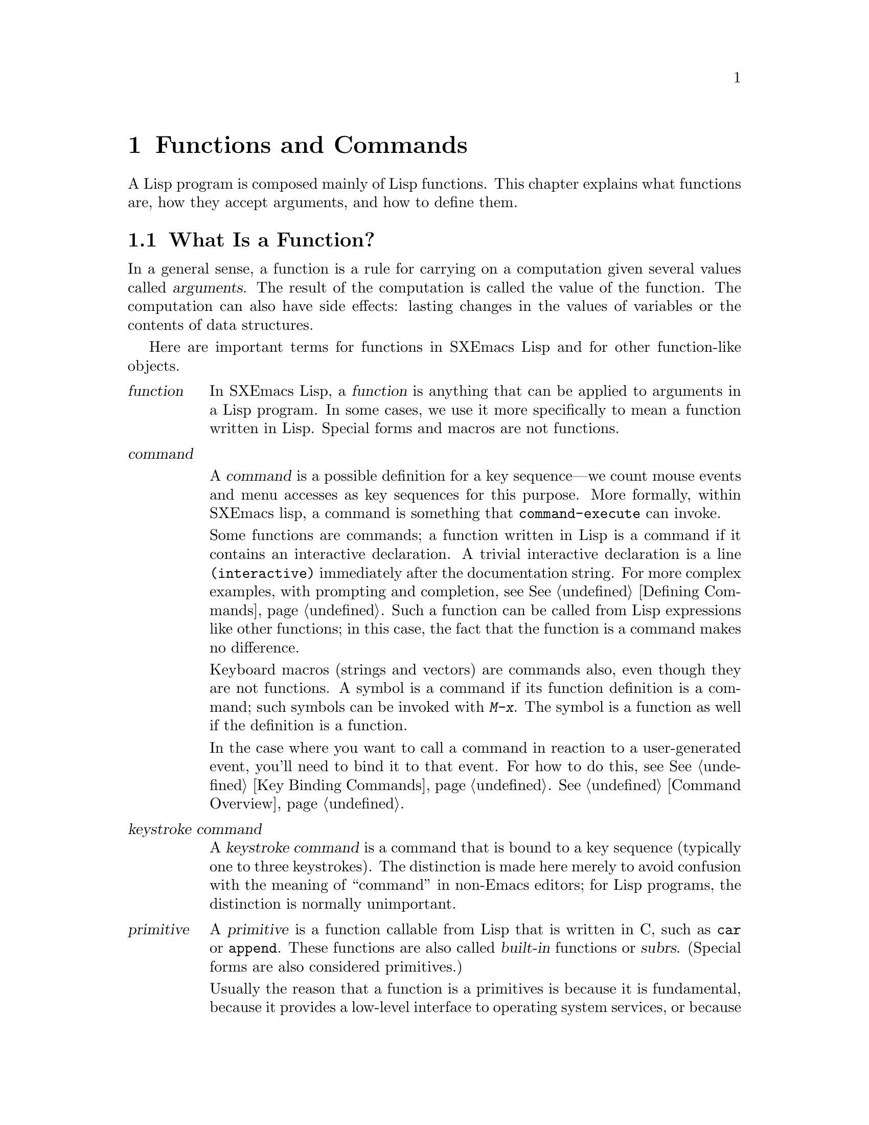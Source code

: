 @c -*-texinfo-*-
@c This is part of the SXEmacs Lisp Reference Manual.
@c Copyright (C) 1990, 1991, 1992, 1993, 1994 Free Software Foundation, Inc.
@c Copyright (C) 2005 Sebastian Freundt <hroptatyr@sxemacs.org>
@c See the file lispref.texi for copying conditions.
@setfilename ../../info/functions.info

@node Functions and Commands, Macros, Variables, Top
@chapter Functions and Commands

  A Lisp program is composed mainly of Lisp functions.  This chapter
explains what functions are, how they accept arguments, and how to
define them.

@menu
* What Is a Function::    Lisp functions vs. primitives; terminology.
* Lambda Expressions::    How functions are expressed as Lisp objects.
* Function Names::        A symbol can serve as the name of a function.
* Defining Functions::    Lisp expressions for defining functions.
* Calling Functions::     How to use an existing function.
* Mapping Functions::     Applying a function to each element of a list, etc.
* Anonymous Functions::   Lambda expressions are functions with no names.
* Function Cells::        Accessing or setting the function definition
                            of a symbol.
* Inline Functions::	  Defining functions that the compiler will open code.
* Related Topics::        Cross-references to specific Lisp primitives
                            that have a special bearing on how functions work.
@end menu


@node What Is a Function, Lambda Expressions, Functions and Commands, Functions and Commands
@section What Is a Function?

  In a general sense, a function is a rule for carrying on a computation
given several values called @dfn{arguments}.  The result of the
computation is called the value of the function.  The computation can
also have side effects: lasting changes in the values of variables or
the contents of data structures.

  Here are important terms for functions in SXEmacs Lisp and for other
function-like objects.

@table @dfn
@item function
@cindex function
In SXEmacs Lisp, a @dfn{function} is anything that can be applied to
arguments in a Lisp program.  In some cases, we use it more
specifically to mean a function written in Lisp.  Special forms and
macros are not functions.

@item command
@cindex command

A @dfn{command} is a possible definition for a key sequence---we count
mouse events and menu accesses as key sequences for this purpose. More
formally, within SXEmacs lisp, a command is something that
@code{command-execute} can invoke.

Some functions are commands; a function written in Lisp is a command if
it contains an interactive declaration. A trivial interactive
declaration is a line @code{(interactive)} immediately after the
documentation string. For more complex examples, with prompting and
completion, see @xref{Defining Commands}. Such a function can be called
from Lisp expressions like other functions; in this case, the fact that
the function is a command makes no difference.

Keyboard macros (strings and vectors) are commands also, even though
they are not functions.  A symbol is a command if its function
definition is a command; such symbols can be invoked with @kbd{M-x}.
The symbol is a function as well if the definition is a function.

In the case where you want to call a command in reaction to a
user-generated event, you'll need to bind it to that event.  For how to
do this, see @xref{Key Binding Commands}.
@xref{Command Overview}.

@item keystroke command
@cindex keystroke command
A @dfn{keystroke command} is a command that is bound to a key sequence
(typically one to three keystrokes).  The distinction is made here
merely to avoid confusion with the meaning of ``command'' in non-Emacs
editors; for Lisp programs, the distinction is normally unimportant.

@item primitive
@cindex primitive
@cindex subr
@cindex built-in function
A @dfn{primitive} is a function callable from Lisp that is written in C,
such as @code{car} or @code{append}.  These functions are also called
@dfn{built-in} functions or @dfn{subrs}.  (Special forms are also
considered primitives.)

Usually the reason that a function is a primitives is because it is
fundamental, because it provides a low-level interface to operating
system services, or because it needs to run fast.  Primitives can be
modified or added only by changing the C sources and recompiling the
editor.  See @ref{Writing Lisp Primitives,,, internals, SXEmacs
Internals Manual}.

@item lambda expression
A @dfn{lambda expression} is a function written in Lisp.
These are described in the following section.
@ifinfo
@xref{Lambda Expressions}.
@end ifinfo

@item special form
A @dfn{special form} is a primitive that is like a function but does not
evaluate all of its arguments in the usual way.  It may evaluate only
some of the arguments, or may evaluate them in an unusual order, or
several times.  Many special forms are described in @ref{Control
Structures}.

@item macro
@cindex macro
A @dfn{macro} is a construct defined in Lisp by the programmer.  It
differs from a function in that it translates a Lisp expression that you
write into an equivalent expression to be evaluated instead of the
original expression.  Macros enable Lisp programmers to do the sorts of
things that special forms can do.  @xref{Macros}, for how to define and
use macros.

@item compiled function
A @dfn{compiled function} is a function that has been compiled by the
byte compiler.  @xref{Compiled-Function Type}.
@end table

@defun subrp object
This function returns @code{t} if @var{object} is a built-in function
(i.e., a Lisp primitive).

@example
@group
(subrp 'message)            ; @r{@code{message} is a symbol,}
     @result{} nil                 ;   @r{not a subr object.}
@end group
@group
(subrp (symbol-function 'message))
     @result{} t
@end group
@end example
@end defun

@defun compiled-function-p object
This function returns @code{t} if @var{object} is a compiled
function.  For example:

@example
@group
(compiled-function-p (symbol-function 'next-line))
     @result{} t
@end group
@end example
@end defun


@node Lambda Expressions, Function Names, What Is a Function, Functions and Commands
@section Lambda Expressions
@cindex lambda expression

  A function written in Lisp is a list that looks like this:

@example
(lambda (@var{arg-variables}@dots{})
  @r{[}@var{documentation-string}@r{]}
  @r{[}@var{interactive-declaration}@r{]}
  @var{body-forms}@dots{})
@end example

@noindent
Such a list is called a @dfn{lambda expression}.  In SXEmacs Lisp, it
actually is valid as an expression---it evaluates to itself.  In some
other Lisp dialects, a lambda expression is not a valid expression at
all.  In either case, its main use is not to be evaluated as an
expression, but to be called as a function.

@menu
* Lambda Components::       The parts of a lambda expression.
* Simple Lambda::           A simple example.
* Argument List::           Details and special features of argument lists.
* Function Documentation::  How to put documentation in a function.
@end menu


@node Lambda Components, Simple Lambda, Lambda Expressions, Lambda Expressions
@subsection Components of a Lambda Expression

@ifinfo

  A function written in Lisp (a ``lambda expression'') is a list that
looks like this:

@example
(lambda (@var{arg-variables}@dots{})
  [@var{documentation-string}]
  [@var{interactive-declaration}]
  @var{body-forms}@dots{})
@end example
@end ifinfo

@cindex lambda list
  The first element of a lambda expression is always the symbol
@code{lambda}.  This indicates that the list represents a function.  The
reason functions are defined to start with @code{lambda} is so that
other lists, intended for other uses, will not accidentally be valid as
functions.

  The second element is a list of symbols--the argument variable names.
This is called the @dfn{lambda list}.  When a Lisp function is called,
the argument values are matched up against the variables in the lambda
list, which are given local bindings with the values provided.
@xref{Local Variables}.

  The documentation string is a Lisp string object placed within the
function definition to describe the function for the SXEmacs help
facilities.  @xref{Function Documentation}.

  The interactive declaration is a list of the form @code{(interactive
@var{code-string})}.  This declares how to provide arguments if the
function is used interactively.  Functions with this declaration are called
@dfn{commands}; they can be called using @kbd{M-x} or bound to a key.
Functions not intended to be called in this way should not have interactive
declarations.  @xref{Defining Commands}, for how to write an interactive
declaration.

@cindex body of function
  The rest of the elements are the @dfn{body} of the function: the Lisp
code to do the work of the function (or, as a Lisp programmer would say,
``a list of Lisp forms to evaluate'').  The value returned by the
function is the value returned by the last element of the body.


@node Simple Lambda, Argument List, Lambda Components, Lambda Expressions
@subsection A Simple Lambda-Expression Example

  Consider for example the following function:

@example
(lambda (a b c) (+ a b c))
@end example

@noindent
We can call this function by writing it as the @sc{car} of an
expression, like this:

@example
@group
((lambda (a b c) (+ a b c))
 1 2 3)
@end group
@end example

@noindent
This call evaluates the body of the lambda expression  with the variable
@code{a} bound to 1, @code{b} bound to 2, and @code{c} bound to 3.
Evaluation of the body adds these three numbers, producing the result 6;
therefore, this call to the function returns the value 6.

  Note that the arguments can be the results of other function calls, as in
this example:

@example
@group
((lambda (a b c) (+ a b c))
 1 (* 2 3) (- 5 4))
@end group
@end example

@noindent
This evaluates the arguments @code{1}, @code{(* 2 3)}, and @code{(- 5
4)} from left to right.  Then it applies the lambda expression to the
argument values 1, 6 and 1 to produce the value 8.

  It is not often useful to write a lambda expression as the @sc{car} of
a form in this way.  You can get the same result, of making local
variables and giving them values, using the special form @code{let}
(@pxref{Local Variables}).  And @code{let} is clearer and easier to use.
In practice, lambda expressions are either stored as the function
definitions of symbols, to produce named functions, or passed as
arguments to other functions (@pxref{Anonymous Functions}).

  However, calls to explicit lambda expressions were very useful in the
old days of Lisp, before the special form @code{let} was invented.  At
that time, they were the only way to bind and initialize local
variables.


@node Argument List, Function Documentation, Simple Lambda, Lambda Expressions
@subsection Advanced Features of Argument Lists
@kindex wrong-number-of-arguments
@cindex argument binding
@cindex binding arguments

  Our simple sample function, @code{(lambda (a b c) (+ a b c))},
specifies three argument variables, so it must be called with three
arguments: if you try to call it with only two arguments or four
arguments, you get a @code{wrong-number-of-arguments} error.

  It is often convenient to write a function that allows certain
arguments to be omitted.  For example, the function @code{substring}
accepts three arguments---a string, the start index and the end
index---but the third argument defaults to the @var{length} of the
string if you omit it.  It is also convenient for certain functions to
accept an indefinite number of arguments, as the functions @code{list}
and @code{+} do.

@cindex optional arguments
@cindex rest arguments
@kindex &optional
@kindex &rest
  To specify optional arguments that may be omitted when a function
is called, simply include the keyword @code{&optional} before the optional
arguments.  To specify a list of zero or more extra arguments, include the
keyword @code{&rest} before one final argument.

  Thus, the complete syntax for an argument list is as follows:

@example
@group
(@var{required-vars}@dots{}
 @r{[}&optional @var{optional-vars}@dots{}@r{]}
 @r{[}&rest @var{rest-var}@r{]})
@end group
@end example

@noindent
The square brackets indicate that the @code{&optional} and @code{&rest}
clauses, and the variables that follow them, are optional.

  A call to the function requires one actual argument for each of the
@var{required-vars}.  There may be actual arguments for zero or more of
the @var{optional-vars}, and there cannot be any actual arguments beyond
that unless the lambda list uses @code{&rest}.  In that case, there may
be any number of extra actual arguments.

  If actual arguments for the optional and rest variables are omitted,
then they always default to @code{nil}.  There is no way for the
function to distinguish between an explicit argument of @code{nil} and
an omitted argument.  However, the body of the function is free to
consider @code{nil} an abbreviation for some other meaningful value.
This is what @code{substring} does; @code{nil} as the third argument to
@code{substring} means to use the length of the string supplied.

@cindex CL note---default optional arg
@quotation
@b{Common Lisp note:} Common Lisp allows the function to specify what
default value to use when an optional argument is omitted; SXEmacs Lisp
always uses @code{nil}.
@end quotation

  For example, an argument list that looks like this:

@example
(a b &optional c d &rest e)
@end example

@noindent
binds @code{a} and @code{b} to the first two actual arguments, which are
required.  If one or two more arguments are provided, @code{c} and
@code{d} are bound to them respectively; any arguments after the first
four are collected into a list and @code{e} is bound to that list.  If
there are only two arguments, @code{c} is @code{nil}; if two or three
arguments, @code{d} is @code{nil}; if four arguments or fewer, @code{e}
is @code{nil}.

  There is no way to have required arguments following optional
ones---it would not make sense.  To see why this must be so, suppose
that @code{c} in the example were optional and @code{d} were required.
Suppose three actual arguments are given; which variable would the third
argument be for?  Similarly, it makes no sense to have any more
arguments (either required or optional) after a @code{&rest} argument.

  Here are some examples of argument lists and proper calls:

@smallexample
((lambda (n) (1+ n))                ; @r{One required:}
 1)                                 ; @r{requires exactly one argument.}
     @result{} 2
((lambda (n &optional n1)           ; @r{One required and one optional:}
         (if n1 (+ n n1) (1+ n)))   ; @r{1 or 2 arguments.}
 1 2)
     @result{} 3
((lambda (n &rest ns)               ; @r{One required and one rest:}
         (+ n (apply '+ ns)))       ; @r{1 or more arguments.}
 1 2 3 4 5)
     @result{} 15
@end smallexample


@node Function Documentation,  , Argument List, Lambda Expressions
@subsection Documentation Strings of Functions
@cindex documentation of function

  A lambda expression may optionally have a @dfn{documentation string} just
after the lambda list.  This string does not affect execution of the
function; it is a kind of comment, but a systematized comment which
actually appears inside the Lisp world and can be used by the SXEmacs help
facilities.  @xref{Documentation}, for how the @var{documentation-string} is
accessed.

  It is a good idea to provide documentation strings for all the
functions in your program, even those that are only called from within
your program.  Documentation strings are like comments, except that they
are easier to access.

  The first line of the documentation string should stand on its own,
because @code{apropos} displays just this first line.  It should consist
of one or two complete sentences that summarize the function's purpose.

  The start of the documentation string is usually indented in the source file,
but since these spaces come before the starting double-quote, they are not part of
the string.  Some people make a practice of indenting any additional
lines of the string so that the text lines up in the program source.
@emph{This is a mistake.}  The indentation of the following lines is
inside the string; what looks nice in the source code will look ugly
when displayed by the help commands.

  You may wonder how the documentation string could be optional, since
there are required components of the function that follow it (the body).
Since evaluation of a string returns that string, without any side effects,
it has no effect if it is not the last form in the body.  Thus, in
practice, there is no confusion between the first form of the body and the
documentation string; if the only body form is a string then it serves both
as the return value and as the documentation.


@node Function Names, Defining Functions, Lambda Expressions, Functions and Commands
@section Naming a Function
@cindex function definition
@cindex named function
@cindex function name

  In most computer languages, every function has a name; the idea of a
function without a name is nonsensical.  In Lisp, a function in the
strictest sense has no name.  It is simply a list whose first element is
@code{lambda}, or a primitive subr-object.

  However, a symbol can serve as the name of a function.  This happens
when you put the function in the symbol's @dfn{function cell}
(@pxref{Symbol Components}).  Then the symbol itself becomes a valid,
callable function, equivalent to the list or subr-object that its
function cell refers to.  The contents of the function cell are also
called the symbol's @dfn{function definition}.  The procedure of using a
symbol's function definition in place of the symbol is called
@dfn{symbol function indirection}; see @ref{Function Indirection}.

  In practice, nearly all functions are given names in this way and
referred to through their names.  For example, the symbol @code{car} works
as a function and does what it does because the primitive subr-object
@code{#<subr car>} is stored in its function cell.

  We give functions names because it is convenient to refer to them by
their names in Lisp expressions.  For primitive subr-objects such as
@code{#<subr car>}, names are the only way you can refer to them: there
is no read syntax for such objects.  For functions written in Lisp, the
name is more convenient to use in a call than an explicit lambda
expression.  Also, a function with a name can refer to itself---it can
be recursive.  Writing the function's name in its own definition is much
more convenient than making the function definition point to itself
(something that is not impossible but that has various disadvantages in
practice).

  We often identify functions with the symbols used to name them.  For
example, we often speak of ``the function @code{car}'', not
distinguishing between the symbol @code{car} and the primitive
subr-object that is its function definition.  For most purposes, there
is no need to distinguish.

  Even so, keep in mind that a function need not have a unique name.  While
a given function object @emph{usually} appears in the function cell of only
one symbol, this is just a matter of convenience.  It is easy to store
it in several symbols using @code{fset}; then each of the symbols is
equally well a name for the same function.

  A symbol used as a function name may also be used as a variable;
these two uses of a symbol are independent and do not conflict.


@node Defining Functions, Calling Functions, Function Names, Functions and Commands
@section Defining Functions
@cindex defining a function

  We usually give a name to a function when it is first created.  This
is called @dfn{defining a function}, and it is done with the
@code{defun} special form.

@defspec defun name argument-list body-forms
@code{defun} is the usual way to define new Lisp functions.  It
defines the symbol @var{name} as a function that looks like this:

@example
(lambda @var{argument-list} . @var{body-forms})
@end example

@code{defun} stores this lambda expression in the function cell of
@var{name}.  It returns the value @var{name}, but usually we ignore this
value.

As described previously (@pxref{Lambda Expressions}),
@var{argument-list} is a list of argument names and may include the
keywords @code{&optional} and @code{&rest}.  Also, the first two forms
in @var{body-forms} may be a documentation string and an interactive
declaration.

There is no conflict if the same symbol @var{name} is also used as a
variable, since the symbol's value cell is independent of the function
cell.  @xref{Symbol Components}.

Here are some examples:

@example
@group
(defun foo () 5)
     @result{} foo
@end group
@group
(foo)
     @result{} 5
@end group

@group
(defun bar (a &optional b &rest c)
    (list a b c))
     @result{} bar
@end group
@group
(bar 1 2 3 4 5)
     @result{} (1 2 (3 4 5))
@end group
@group
(bar 1)
     @result{} (1 nil nil)
@end group
@group
(bar)
@error{} Wrong number of arguments.
@end group

@group
(defun capitalize-backwards ()
  "Upcase the last letter of a word."
  (interactive)
  (backward-word 1)
  (forward-word 1)
  (backward-char 1)
  (capitalize-word 1))
     @result{} capitalize-backwards
@end group
@end example

Be careful not to redefine existing functions unintentionally.
@code{defun} redefines even primitive functions such as @code{car}
without any hesitation or notification.  Redefining a function already
defined is often done deliberately, and there is no way to distinguish
deliberate redefinition from unintentional redefinition.
@end defspec

@defun define-function name definition
@defunx defalias name definition
These equivalent special forms define the symbol @var{name} as a
function, with definition @var{definition} (which can be any valid Lisp
function).

The proper place to use @code{define-function} or @code{defalias} is
where a specific function name is being defined---especially where that
name appears explicitly in the source file being loaded.  This is
because @code{define-function} and @code{defalias} record which file
defined the function, just like @code{defun}.
(@pxref{Unloading}).

By contrast, in programs that manipulate function definitions for other
purposes, it is better to use @code{fset}, which does not keep such
records.
@end defun

  See also @code{defsubst}, which defines a function like @code{defun}
and tells the Lisp compiler to open-code it.  @xref{Inline Functions}.


@node Calling Functions, Mapping Functions, Defining Functions, Functions and Commands
@section Calling Functions
@cindex function invocation
@cindex calling a function

  Defining functions is only half the battle.  Functions don't do
anything until you @dfn{call} them, i.e., tell them to run.  Calling a
function is also known as @dfn{invocation}.

  The most common way of invoking a function is by evaluating a list.
For example, evaluating the list @code{(concat "a" "b")} calls the
function @code{concat} with arguments @code{"a"} and @code{"b"}.
@xref{Evaluation}, for a description of evaluation.

  When you write a list as an expression in your program, the function
name is part of the program.  This means that you choose which function
to call, and how many arguments to give it, when you write the program.
Usually that's just what you want.  Occasionally you need to decide at
run time which function to call.  To do that, use the functions
@code{funcall} and @code{apply}.

@defun funcall function &rest arguments
@code{funcall} calls @var{function} with @var{arguments}, and returns
whatever @var{function} returns.

Since @code{funcall} is a function, all of its arguments, including
@var{function}, are evaluated before @code{funcall} is called.  This
means that you can use any expression to obtain the function to be
called.  It also means that @code{funcall} does not see the expressions
you write for the @var{arguments}, only their values.  These values are
@emph{not} evaluated a second time in the act of calling @var{function};
@code{funcall} enters the normal procedure for calling a function at the
place where the arguments have already been evaluated.

The argument @var{function} must be either a Lisp function or a
primitive function.  Special forms and macros are not allowed, because
they make sense only when given the ``unevaluated'' argument
expressions.  @code{funcall} cannot provide these because, as we saw
above, it never knows them in the first place.

@example
@group
(setq f 'list)
     @result{} list
@end group
@group
(funcall f 'x 'y 'z)
     @result{} (x y z)
@end group
@group
(funcall f 'x 'y '(z))
     @result{} (x y (z))
@end group
@group
(funcall 'and t nil)
@error{} Invalid function: #<subr and>
@end group
@end example

Compare these example with the examples of @code{apply}.
@end defun

@defun apply function &rest arguments
@code{apply} calls @var{function} with @var{arguments}, just like
@code{funcall} but with one difference: the last of @var{arguments} is a
list of arguments to give to @var{function}, rather than a single
argument.  We also say that @code{apply} @dfn{spreads} this list so that
each individual element becomes an argument.

@code{apply} returns the result of calling @var{function}.  As with
@code{funcall}, @var{function} must either be a Lisp function or a
primitive function; special forms and macros do not make sense in
@code{apply}.

@example
@group
(setq f 'list)
     @result{} list
@end group
@group
(apply f 'x 'y 'z)
@error{} Wrong type argument: listp, z
@end group
@group
(apply '+ 1 2 '(3 4))
     @result{} 10
@end group
@group
(apply '+ '(1 2 3 4))
     @result{} 10
@end group

@group
(apply 'append '((a b c) nil (x y z) nil))
     @result{} (a b c x y z)
@end group
@end example

For an interesting example of using @code{apply}, see the description of
@code{mapcar}, in @ref{Mapping Functions}.
@end defun

@cindex functionals
  It is common for Lisp functions to accept functions as arguments or
find them in data structures (especially in hook variables and property
lists) and call them using @code{funcall} or @code{apply}.  Functions
that accept function arguments are often called @dfn{functionals}.

  Sometimes, when you call a functional, it is useful to supply a no-op
function as the argument.  Here are two different kinds of no-op
function:

@defun identity arg
This function returns @var{arg} and has no side effects.
@end defun

@deffn Command ignore &rest args
This function ignores any arguments and returns @code{nil}.
@end deffn


@node Mapping Functions, Anonymous Functions, Calling Functions, Functions and Commands
@section Mapping Functions
@cindex mapping functions

  A @dfn{mapping function} applies a given function to each element of a
list or other collection.  SXEmacs Lisp has several such functions;
@code{mapcar} and @code{mapconcat}, which scan a list, are described
here.   @xref{Creating Symbols}, for the function @code{mapatoms} which
maps over the symbols in an obarray.

Mapping functions should never modify the sequence being mapped over.
The results are unpredictable.  If in-place modification is explicitly
what you want use the special function @code{mapc-inplace}.

@defun mapcar function sequence
@code{mapcar} applies @var{function} to each element of @var{sequence}
in turn, and returns a list of the results.

The argument @var{sequence} can be any kind of sequence; that is, a
list, a dllist, a vector, a bit vector, or a string.  The result is
always a list.  The length of the result is the same as the length of
@var{sequence}.

@smallexample
@group
@exdent @r{For example:}

(mapcar 'car '((a b) (c d) (e f)))
     @result{} (a c e)
(mapcar '1+ [1 2 3])
     @result{} (2 3 4)
(mapcar 'char-to-string "abc")
     @result{} ("a" "b" "c")
@end group

@group
;; @r{Call each function in @code{my-hooks}.}
(mapcar 'funcall my-hooks)
@end group

@group
(defun mapcar* (f &rest args)
  "Apply FUNCTION to successive cars of all ARGS.
Return the list of results."
  ;; @r{If no list is exhausted,}
  (if (not (memq 'nil args))
      ;; @r{apply function to @sc{car}s.}
      (cons (apply f (mapcar 'car args))
            (apply 'mapcar* f
                   ;; @r{Recurse for rest of elements.}
                   (mapcar 'cdr args)))))
@end group

@group
(mapcar* 'cons '(a b c) '(1 2 3 4))
     @result{} ((a . 1) (b . 2) (c . 3))
@end group
@end smallexample
@end defun

@defun mapconcat function sequence separator
@code{mapconcat} applies @var{function} to each element of
@var{sequence}: the results, which must be strings, are concatenated.
Between each pair of result strings, @code{mapconcat} inserts the string
@var{separator}.  Usually @var{separator} contains a space or comma or
other suitable punctuation.

The argument @var{function} must be a function that can take one
argument and return a string.  The argument @var{sequence} can be any
kind of sequence; that is, a list, a vector, a bit vector, or a string.

@smallexample
@group
(mapconcat 'symbol-name
           '(The cat in the hat)
           " ")
     @result{} "The cat in the hat"
@end group

@group
(mapconcat (function (lambda (x) (format "%c" (1+ x))))
           "HAL-8000"
           "")
     @result{} "IBM.9111"
@end group
@end smallexample
@end defun

In case the result is of minor importance, or the mapping function
works by side-effect somehow you can prevent elisp from gathering the
results.  This will save you some time and memory.

@defun mapc function sequence
Apply @var{function} to each element of @var{sequence}.
@var{sequence} may be a list, a dllist, a vector, a bit vector, or a
string.  This function is like @code{mapcar} but does not accumulate
the results, which is more efficient if you do not use the results.

The difference between @code{mapc} and @code{mapc-internal} is that
@code{mapc} supports all the spiffy Common Lisp arguments.  You should
normally use @code{mapc}.

@smallexample
@group
(let ((all-prime-p t) ;; @r{all numbers are assumed to be prime initially}
      (list-of-numbers '(2 3 5 7 11 13)))
  (mapc #'(lambda (x)
            (when (and all-prime-p (not (primep x))
              (setq all-prime-p nil))))
        list-of-numbers)
  all-prime-p)
  @result{} t
@end group

@group
(let ((all-prime-p t) ;; @r{all numbers are assumed to be prime initially}
      (list-of-numbers '(2 4 6 8 10 13)))
  (mapc #'(lambda (x)
            (when (and all-prime-p (not (primep x))
              (setq all-prime-p nil))))
        list-of-numbers)
  all-prime-p)
  @result{} nil
@end group
@end smallexample
@end defun

However, if you plan to use @code{mapc} with mapping functions which
modify the current element of the sequence being mapped over by
side-effect, don't do it!  The safer way is to use
@code{mapc-inplace} which is even faster and less memory intensive
than @code{mapc}.

@defun mapc-inplace function sequence
Apply @var{function} to each element of @var{sequence} and replace the
element with the result.
Return the (destructively) modified sequence.

At the moment, @var{sequence} can be a list, a dllist, a vector,
a bit-vector, or a string.

Containers with type restrictions -- strings or bit-vectors here --
cannot handle all results of @var{function}.  In case of bit-vectors,
if the function yields @code{nil} or @code{0} the current bit is set
to @code{0}, if the function yields anything else, the bit is set to
@code{1}.
Similarly in the string case any non-char result of @var{function}
sets the currently processed character to @code{^@@} (octal value:
000).

@smallexample
@group
;; @r{replace the elements of a list by the next-prime number}
(let ((list-of-numbers '(22 59 104 193)))
  (mapc-inplace #'next-prime list-of-numbers)
  list-of-numbers)
  @result{} (23 61 107 197)
@end group

@group
;; @r{replace a vector of lisp objects by their hash-value}
(let ((vec-of-objects [22 foobar "string" nil]))
  (mapc-inplace #'sxhash vec-of-objects)
  vec-of-objects)
  @result{} [45 912820644 212821792 912999036]
@end group
@end smallexample
@end defun



@node Anonymous Functions, Function Cells, Mapping Functions, Functions and Commands
@section Anonymous Functions
@cindex anonymous function

  In Lisp, a function is a list that starts with @code{lambda}, a
byte-code function compiled from such a list, or alternatively a
primitive subr-object; names are ``extra''.  Although usually functions
are defined with @code{defun} and given names at the same time, it is
occasionally more concise to use an explicit lambda expression---an
anonymous function.  Such a list is valid wherever a function name is.

  Any method of creating such a list makes a valid function.  Even this:

@smallexample
@group
(setq silly (append '(lambda (x)) (list (list '+ (* 3 4) 'x))))
@result{} (lambda (x) (+ 12 x))
@end group
@end smallexample

@noindent
This computes a list that looks like @code{(lambda (x) (+ 12 x))} and
makes it the value (@emph{not} the function definition!) of
@code{silly}.

  Here is how we might call this function:

@example
@group
(funcall silly 1)
@result{} 13
@end group
@end example

@noindent
(It does @emph{not} work to write @code{(silly 1)}, because this function
is not the @emph{function definition} of @code{silly}.  We have not given
@code{silly} any function definition, just a value as a variable.)

  Most of the time, anonymous functions are constants that appear in
your program.  For example, you might want to pass one as an argument
to the function @code{mapcar}, which applies any given function to each
element of a list.  Here we pass an anonymous function that multiplies
a number by two:

@example
@group
(defun double-each (list)
  (mapcar '(lambda (x) (* 2 x)) list))
@result{} double-each
@end group
@group
(double-each '(2 11))
@result{} (4 22)
@end group
@end example

@noindent
In such cases, we usually use the special form @code{function} instead
of simple quotation to quote the anonymous function.  @xref{Quoting
with function}.

  Using @code{function} instead of @code{quote} makes a difference
inside a function or macro that you are going to compile.  For example:

@example
@group
(defun double-each (list)
  (mapcar (function (lambda (x) (* 2 x))) list))
@result{} double-each
@end group
@group
(double-each '(2 11))
@result{} (4 22)
@end group
@end example

@noindent
If this definition of @code{double-each} is compiled, the anonymous
function is compiled as well.  By contrast, in the previous definition
where ordinary @code{quote} is used, the argument passed to
@code{mapcar} is the precise list shown:

@example
(lambda (x) (* x 2))
@end example

@noindent
The Lisp compiler cannot assume this list is a function, even though it
looks like one, since it does not know what @code{mapcar} does with the
list.  Perhaps @code{mapcar} will check that the @sc{car} of the third
element is the symbol @code{*}!  The advantage of @code{function} is
that it tells the compiler to go ahead and compile the constant
function.

  We sometimes write @code{function} instead of @code{quote} when
quoting the name of a function, but this usage is just a sort of
comment.

@example
(function @var{symbol}) @equiv{} (quote @var{symbol}) @equiv{} '@var{symbol}
@end example

  See @code{documentation} in @ref{Accessing Documentation}, for a
realistic example using @code{function} and an anonymous function.


@node Function Cells, Inline Functions, Anonymous Functions, Functions and Commands
@section Accessing Function Cell Contents

  The @dfn{function definition} of a symbol is the object stored in the
function cell of the symbol.  The functions described here access, test,
and set the function cell of symbols.

  See also the function @code{indirect-function} in @ref{Function
Indirection}.

@defun symbol-function symbol
@kindex void-function
This returns the object in the function cell of @var{symbol}.  If the
symbol's function cell is void, a @code{void-function} error is
signaled.

This function does not check that the returned object is a legitimate
function.

@example
@group
(defun bar (n) (+ n 2))
     @result{} bar
@end group
@group
(symbol-function 'bar)
     @result{} (lambda (n) (+ n 2))
@end group
@group
(fset 'baz 'bar)
     @result{} bar
@end group
@group
(symbol-function 'baz)
     @result{} bar
@end group
@end example
@end defun

@cindex void function cell
  If you have never given a symbol any function definition, we say that
that symbol's function cell is @dfn{void}.  In other words, the function
cell does not have any Lisp object in it.  If you try to call such a symbol
as a function, it signals a @code{void-function} error.

  Note that void is not the same as @code{nil} or the symbol
@code{void}.  The symbols @code{nil} and @code{void} are Lisp objects,
and can be stored into a function cell just as any other object can be
(and they can be valid functions if you define them in turn with
@code{defun}).  A void function cell contains no object whatsoever.

  You can test the voidness of a symbol's function definition with
@code{fboundp}.  After you have given a symbol a function definition, you
can make it void once more using @code{fmakunbound}.

@defun fboundp symbol
This function returns @code{t} if @var{symbol} has an object in its
function cell, @code{nil} otherwise.  It does not check that the object
is a legitimate function.
@end defun

@defun fmakunbound symbol
This function makes @var{symbol}'s function cell void, so that a
subsequent attempt to access this cell will cause a @code{void-function}
error.  (See also @code{makunbound}, in @ref{Local Variables}.)

@example
@group
(defun foo (x) x)
     @result{} x
@end group
@group
(foo 1)
     @result{}1
@end group
@group
(fmakunbound 'foo)
     @result{} x
@end group
@group
(foo 1)
@error{} Symbol's function definition is void: foo
@end group
@end example
@end defun

@defun fset symbol object
This function stores @var{object} in the function cell of @var{symbol}.
The result is @var{object}.  Normally @var{object} should be a function
or the name of a function, but this is not checked.

There are three normal uses of this function:

@itemize @bullet
@item
Copying one symbol's function definition to another.  (In other words,
making an alternate name for a function.)

@item
Giving a symbol a function definition that is not a list and therefore
cannot be made with @code{defun}.  For example, you can use @code{fset}
to give a symbol @var{symbol1} a function definition which is another symbol
@var{symbol2}; then @var{symbol1} serves as an alias for whatever definition
@var{symbol2} presently has.

@item
In constructs for defining or altering functions.  If @code{defun}
were not a primitive, it could be written in Lisp (as a macro) using
@code{fset}.
@end itemize

Here are examples of the first two uses:

@example
@group
;; @r{Give @code{first} the same definition @code{car} has.}
(fset 'first (symbol-function 'car))
     @result{} #<subr car>
@end group
@group
(first '(1 2 3))
     @result{} 1
@end group

@group
;; @r{Make the symbol @code{car} the function definition of @code{xfirst}.}
(fset 'xfirst 'car)
     @result{} car
@end group
@group
(xfirst '(1 2 3))
     @result{} 1
@end group
@group
(symbol-function 'xfirst)
     @result{} car
@end group
@group
(symbol-function (symbol-function 'xfirst))
     @result{} #<subr car>
@end group

@group
;; @r{Define a named keyboard macro.}
(fset 'kill-two-lines "\^u2\^k")
     @result{} "\^u2\^k"
@end group
@end example

See also the related functions @code{define-function} and
@code{defalias}, in @ref{Defining Functions}.
@end defun

  When writing a function that extends a previously defined function,
the following idiom is sometimes used:

@example
(fset 'old-foo (symbol-function 'foo))
(defun foo ()
  "Just like old-foo, except more so."
@group
  (old-foo)
  (more-so))
@end group
@end example

@noindent
This does not work properly if @code{foo} has been defined to autoload.
In such a case, when @code{foo} calls @code{old-foo}, Lisp attempts
to define @code{old-foo} by loading a file.  Since this presumably
defines @code{foo} rather than @code{old-foo}, it does not produce the
proper results.  The only way to avoid this problem is to make sure the
file is loaded before moving aside the old definition of @code{foo}.

  But it is unmodular and unclean, in any case, for a Lisp file to
redefine a function defined elsewhere.


@node Inline Functions, Related Topics, Function Cells, Functions and Commands
@section Inline Functions
@cindex inline functions

@findex defsubst
You can define an @dfn{inline function} by using @code{defsubst} instead
of @code{defun}.  An inline function works just like an ordinary
function except for one thing: when you compile a call to the function,
the function's definition is open-coded into the caller.

Making a function inline makes explicit calls run faster.  But it also
has disadvantages.  For one thing, it reduces flexibility; if you change
the definition of the function, calls already inlined still use the old
definition until you recompile them.  Since the flexibility of
redefining functions is an important feature of SXEmacs, you should not
make a function inline unless its speed is really crucial.

Another disadvantage is that making a large function inline can increase
the size of compiled code both in files and in memory.  Since the speed
advantage of inline functions is greatest for small functions, you
generally should not make large functions inline.

It's possible to define a macro to expand into the same code that an
inline function would execute.  But the macro would have a limitation:
you can use it only explicitly---a macro cannot be called with
@code{apply}, @code{mapcar} and so on.  Also, it takes some work to
convert an ordinary function into a macro.  (@xref{Macros}.)  To convert
it into an inline function is very easy; simply replace @code{defun}
with @code{defsubst}.  Since each argument of an inline function is
evaluated exactly once, you needn't worry about how many times the
body uses the arguments, as you do for macros.  (@xref{Argument
Evaluation}.)

Inline functions can be used and open-coded later on in the same file,
following the definition, just like macros.

@c Emacs versions prior to 19 did not have inline functions.


@node Related Topics,  , Inline Functions, Functions and Commands
@section Other Topics Related to Functions

  Here is a table of several functions that do things related to
function calling and function definitions.  They are documented
elsewhere, but we provide cross references here.

@table @code
@item apply
See @ref{Calling Functions}.

@item autoload
See @ref{Autoload}.

@item call-interactively
See @ref{Interactive Call}.

@item commandp
See @ref{Interactive Call}.

@item documentation
See @ref{Accessing Documentation}.

@item eval
See @ref{Eval}.

@item funcall
See @ref{Calling Functions}.

@item ignore
See @ref{Calling Functions}.

@item indirect-function
See @ref{Function Indirection}.

@item interactive
See @ref{Using Interactive}.

@item interactive-p
See @ref{Interactive Call}.

@item mapatoms
See @ref{Creating Symbols}.

@item mapcar
See @ref{Mapping Functions}.

@item mapconcat
See @ref{Mapping Functions}.

@item undefined
See @ref{Key Lookup}.
@end table
